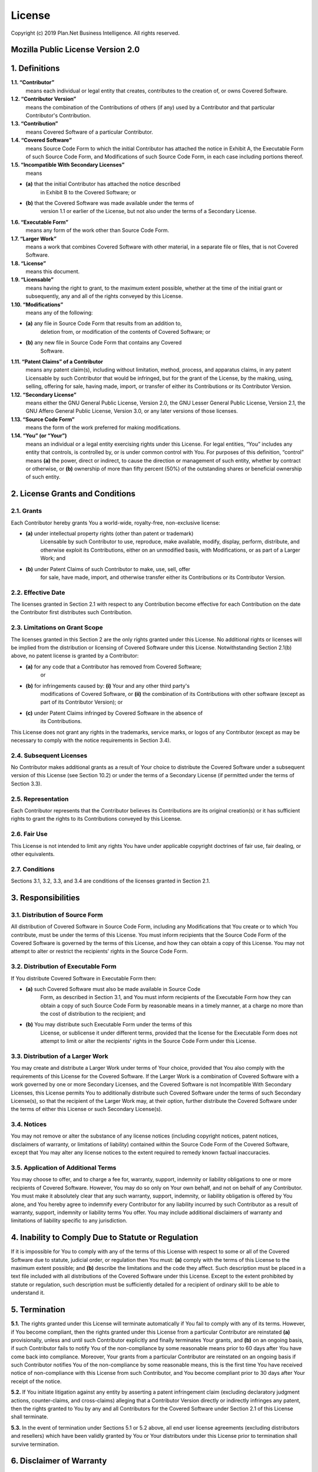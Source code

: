 License
=======

Copyright (c) 2019 Plan.Net Business Intelligence. All rights reserved.


Mozilla Public License Version 2.0
----------------------------------
1. Definitions
--------------

**1.1. “Contributor”**
    means each individual or legal entity that creates, contributes to
    the creation of, or owns Covered Software.

**1.2. “Contributor Version”**
    means the combination of the Contributions of others (if any) used
    by a Contributor and that particular Contributor's Contribution.

**1.3. “Contribution”**
    means Covered Software of a particular Contributor.

**1.4. “Covered Software”**
    means Source Code Form to which the initial Contributor has attached
    the notice in Exhibit A, the Executable Form of such Source Code
    Form, and Modifications of such Source Code Form, in each case
    including portions thereof.

**1.5. “Incompatible With Secondary Licenses”**
    means

* **(a)** that the initial Contributor has attached the notice described
    in Exhibit B to the Covered Software; or
* **(b)** that the Covered Software was made available under the terms of
    version 1.1 or earlier of the License, but not also under the
    terms of a Secondary License.

**1.6. “Executable Form”**
    means any form of the work other than Source Code Form.

**1.7. “Larger Work”**
    means a work that combines Covered Software with other material, in
    a separate file or files, that is not Covered Software.

**1.8. “License”**
    means this document.

**1.9. “Licensable”**
    means having the right to grant, to the maximum extent possible,
    whether at the time of the initial grant or subsequently, any and
    all of the rights conveyed by this License.

**1.10. “Modifications”**
    means any of the following:

* **(a)** any file in Source Code Form that results from an addition to,
    deletion from, or modification of the contents of Covered
    Software; or
* **(b)** any new file in Source Code Form that contains any Covered
    Software.

**1.11. “Patent Claims” of a Contributor**
    means any patent claim(s), including without limitation, method,
    process, and apparatus claims, in any patent Licensable by such
    Contributor that would be infringed, but for the grant of the
    License, by the making, using, selling, offering for sale, having
    made, import, or transfer of either its Contributions or its
    Contributor Version.

**1.12. “Secondary License”**
    means either the GNU General Public License, Version 2.0, the GNU
    Lesser General Public License, Version 2.1, the GNU Affero General
    Public License, Version 3.0, or any later versions of those
    licenses.

**1.13. “Source Code Form”**
    means the form of the work preferred for making modifications.

**1.14. “You” (or “Your”)**
    means an individual or a legal entity exercising rights under this
    License. For legal entities, “You” includes any entity that
    controls, is controlled by, or is under common control with You. For
    purposes of this definition, “control” means **(a)** the power, direct
    or indirect, to cause the direction or management of such entity,
    whether by contract or otherwise, or **(b)** ownership of more than
    fifty percent (50%) of the outstanding shares or beneficial
    ownership of such entity.


2. License Grants and Conditions
--------------------------------

2.1. Grants
~~~~~~~~~~~

Each Contributor hereby grants You a world-wide, royalty-free,
non-exclusive license:

* **(a)** under intellectual property rights (other than patent or trademark)
    Licensable by such Contributor to use, reproduce, make available,
    modify, display, perform, distribute, and otherwise exploit its
    Contributions, either on an unmodified basis, with Modifications, or
    as part of a Larger Work; and
* **(b)** under Patent Claims of such Contributor to make, use, sell, offer
    for sale, have made, import, and otherwise transfer either its
    Contributions or its Contributor Version.

2.2. Effective Date
~~~~~~~~~~~~~~~~~~~

The licenses granted in Section 2.1 with respect to any Contribution
become effective for each Contribution on the date the Contributor first
distributes such Contribution.

2.3. Limitations on Grant Scope
~~~~~~~~~~~~~~~~~~~~~~~~~~~~~~~

The licenses granted in this Section 2 are the only rights granted under
this License. No additional rights or licenses will be implied from the
distribution or licensing of Covered Software under this License.
Notwithstanding Section 2.1(b) above, no patent license is granted by a
Contributor:

* **(a)** for any code that a Contributor has removed from Covered Software;
    or
* **(b)** for infringements caused by: **(i)** Your and any other third party's
    modifications of Covered Software, or **(ii)** the combination of its
    Contributions with other software (except as part of its Contributor
    Version); or
* **(c)** under Patent Claims infringed by Covered Software in the absence of
    its Contributions.

This License does not grant any rights in the trademarks, service marks,
or logos of any Contributor (except as may be necessary to comply with
the notice requirements in Section 3.4).

2.4. Subsequent Licenses
~~~~~~~~~~~~~~~~~~~~~~~~

No Contributor makes additional grants as a result of Your choice to
distribute the Covered Software under a subsequent version of this
License (see Section 10.2) or under the terms of a Secondary License (if
permitted under the terms of Section 3.3).

2.5. Representation
~~~~~~~~~~~~~~~~~~~

Each Contributor represents that the Contributor believes its
Contributions are its original creation(s) or it has sufficient rights
to grant the rights to its Contributions conveyed by this License.

2.6. Fair Use
~~~~~~~~~~~~~

This License is not intended to limit any rights You have under
applicable copyright doctrines of fair use, fair dealing, or other
equivalents.

2.7. Conditions
~~~~~~~~~~~~~~~

Sections 3.1, 3.2, 3.3, and 3.4 are conditions of the licenses granted
in Section 2.1.


3. Responsibilities
-------------------

3.1. Distribution of Source Form
~~~~~~~~~~~~~~~~~~~~~~~~~~~~~~~~

All distribution of Covered Software in Source Code Form, including any
Modifications that You create or to which You contribute, must be under
the terms of this License. You must inform recipients that the Source
Code Form of the Covered Software is governed by the terms of this
License, and how they can obtain a copy of this License. You may not
attempt to alter or restrict the recipients' rights in the Source Code
Form.

3.2. Distribution of Executable Form
~~~~~~~~~~~~~~~~~~~~~~~~~~~~~~~~~~~~

If You distribute Covered Software in Executable Form then:

* **(a)** such Covered Software must also be made available in Source Code
    Form, as described in Section 3.1, and You must inform recipients of
    the Executable Form how they can obtain a copy of such Source Code
    Form by reasonable means in a timely manner, at a charge no more
    than the cost of distribution to the recipient; and

* **(b)** You may distribute such Executable Form under the terms of this
    License, or sublicense it under different terms, provided that the
    license for the Executable Form does not attempt to limit or alter
    the recipients' rights in the Source Code Form under this License.

3.3. Distribution of a Larger Work
~~~~~~~~~~~~~~~~~~~~~~~~~~~~~~~~~~

You may create and distribute a Larger Work under terms of Your choice,
provided that You also comply with the requirements of this License for
the Covered Software. If the Larger Work is a combination of Covered
Software with a work governed by one or more Secondary Licenses, and the
Covered Software is not Incompatible With Secondary Licenses, this
License permits You to additionally distribute such Covered Software
under the terms of such Secondary License(s), so that the recipient of
the Larger Work may, at their option, further distribute the Covered
Software under the terms of either this License or such Secondary
License(s).

3.4. Notices
~~~~~~~~~~~~

You may not remove or alter the substance of any license notices
(including copyright notices, patent notices, disclaimers of warranty,
or limitations of liability) contained within the Source Code Form of
the Covered Software, except that You may alter any license notices to
the extent required to remedy known factual inaccuracies.

3.5. Application of Additional Terms
~~~~~~~~~~~~~~~~~~~~~~~~~~~~~~~~~~~~

You may choose to offer, and to charge a fee for, warranty, support,
indemnity or liability obligations to one or more recipients of Covered
Software. However, You may do so only on Your own behalf, and not on
behalf of any Contributor. You must make it absolutely clear that any
such warranty, support, indemnity, or liability obligation is offered by
You alone, and You hereby agree to indemnify every Contributor for any
liability incurred by such Contributor as a result of warranty, support,
indemnity or liability terms You offer. You may include additional
disclaimers of warranty and limitations of liability specific to any
jurisdiction.


4. Inability to Comply Due to Statute or Regulation
---------------------------------------------------

If it is impossible for You to comply with any of the terms of this
License with respect to some or all of the Covered Software due to
statute, judicial order, or regulation then You must: **(a)** comply with
the terms of this License to the maximum extent possible; and **(b)**
describe the limitations and the code they affect. Such description must
be placed in a text file included with all distributions of the Covered
Software under this License. Except to the extent prohibited by statute
or regulation, such description must be sufficiently detailed for a
recipient of ordinary skill to be able to understand it.


5. Termination
--------------

**5.1.** The rights granted under this License will terminate automatically
if You fail to comply with any of its terms. However, if You become
compliant, then the rights granted under this License from a particular
Contributor are reinstated **(a)** provisionally, unless and until such
Contributor explicitly and finally terminates Your grants, and **(b)** on an
ongoing basis, if such Contributor fails to notify You of the
non-compliance by some reasonable means prior to 60 days after You have
come back into compliance. Moreover, Your grants from a particular
Contributor are reinstated on an ongoing basis if such Contributor
notifies You of the non-compliance by some reasonable means, this is the
first time You have received notice of non-compliance with this License
from such Contributor, and You become compliant prior to 30 days after
Your receipt of the notice.

**5.2.** If You initiate litigation against any entity by asserting a patent
infringement claim (excluding declaratory judgment actions,
counter-claims, and cross-claims) alleging that a Contributor Version
directly or indirectly infringes any patent, then the rights granted to
You by any and all Contributors for the Covered Software under Section
2.1 of this License shall terminate.

**5.3.** In the event of termination under Sections 5.1 or 5.2 above, all
end user license agreements (excluding distributors and resellers) which
have been validly granted by You or Your distributors under this License
prior to termination shall survive termination.


6. Disclaimer of Warranty
-------------------------

Covered Software is provided under this License on an “as is”
basis, without warranty of any kind, either expressed, implied, or
statutory, including, without limitation, warranties that the
Covered Software is free of defects, merchantable, fit for a
particular purpose or non-infringing. The entire risk as to the
quality and performance of the Covered Software is with You.
Should any Covered Software prove defective in any respect, You
(not any Contributor) assume the cost of any necessary servicing,
repair, or correction. This disclaimer of warranty constitutes an
essential part of this License. No use of any Covered Software is
authorized under this License except under this disclaimer.

7. Limitation of Liability
--------------------------

Under no circumstances and under no legal theory, whether tort
(including negligence), contract, or otherwise, shall any
Contributor, or anyone who distributes Covered Software as
permitted above, be liable to You for any direct, indirect,
special, incidental, or consequential damages of any character
including, without limitation, damages for lost profits, loss of
goodwill, work stoppage, computer failure or malfunction, or any
and all other commercial damages or losses, even if such party
shall have been informed of the possibility of such damages. This
limitation of liability shall not apply to liability for death or
personal injury resulting from such party's negligence to the
extent applicable law prohibits such limitation. Some
jurisdictions do not allow the exclusion or limitation of
incidental or consequential damages, so this exclusion and
limitation may not apply to You.


8. Litigation
-------------

Any litigation relating to this License may be brought only in the
courts of a jurisdiction where the defendant maintains its principal
place of business and such litigation shall be governed by laws of that
jurisdiction, without reference to its conflict-of-law provisions.
Nothing in this Section shall prevent a party's ability to bring
cross-claims or counter-claims.


9. Miscellaneous
----------------

This License represents the complete agreement concerning the subject
matter hereof. If any provision of this License is held to be
unenforceable, such provision shall be reformed only to the extent
necessary to make it enforceable. Any law or regulation which provides
that the language of a contract shall be construed against the drafter
shall not be used to construe this License against a Contributor.


10. Versions of the License
---------------------------

10.1. New Versions
~~~~~~~~~~~~~~~~~~

Mozilla Foundation is the license steward. Except as provided in Section
10.3, no one other than the license steward has the right to modify or
publish new versions of this License. Each version will be given a
distinguishing version number.

10.2. Effect of New Versions
~~~~~~~~~~~~~~~~~~~~~~~~~~~~

You may distribute the Covered Software under the terms of the version
of the License under which You originally received the Covered Software,
or under the terms of any subsequent version published by the license
steward.

10.3. Modified Versions
~~~~~~~~~~~~~~~~~~~~~~~

If you create software not governed by this License, and you want to
create a new license for such software, you may create and use a
modified version of this License if you rename the license and remove
any references to the name of the license steward (except to note that
such modified license differs from this License).

10.4. Distributing Source Code Form that is Incompatible With Secondary Licenses
~~~~~~~~~~~~~~~~~~~~~~~~~~~~~~~~~~~~~~~~~~~~~~~~~~~~~~~~~~~~~~~~~~~~~~~~~~~~~~~~

If You choose to distribute Source Code Form that is Incompatible With
Secondary Licenses under the terms of this version of the License, the
notice described in Exhibit B of this License must be attached.

Exhibit A - Source Code Form License Notice
~~~~~~~~~~~~~~~~~~~~~~~~~~~~~~~~~~~~~~~~~~~

    This Source Code Form is subject to the terms of the Mozilla Public
    License, v. 2.0. If a copy of the MPL was not distributed with this
    file, You can obtain one at http://mozilla.org/MPL/2.0/.

If it is not possible or desirable to put the notice in a particular
file, then You may include the notice in a location (such as a LICENSE
file in a relevant directory) where a recipient would be likely to look
for such a notice.

You may add additional accurate notices of copyright ownership.

Exhibit B - “Incompatible With Secondary Licenses” Notice
~~~~~~~~~~~~~~~~~~~~~~~~~~~~~~~~~~~~~~~~~~~~~~~~~~~~~~~~~

    This Source Code Form is "Incompatible With Secondary Licenses", as
    defined by the Mozilla Public License, v. 2.0.